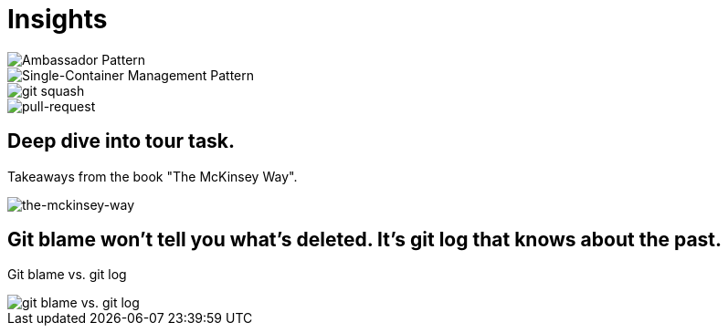 = Insights

image::ambassador-pattern.jpg[Ambassador Pattern]

image::single-container-management-pattern.jpg[Single-Container Management Pattern]

image::squash.jpg[git squash]

image::pull-request.jpg[pull-request]

== Deep dive into tour task.
Takeaways from the book "The McKinsey Way".

image::the-mckinsey-way.jpg[the-mckinsey-way]

== Git blame won't tell you what's deleted. It's git log that knows about the past.
Git blame vs. git log

image::git.jpg[git blame vs. git log]


